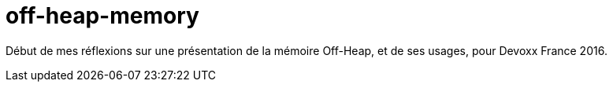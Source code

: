 = off-heap-memory

Début de mes réflexions sur une présentation de la mémoire Off-Heap, et de ses usages, pour Devoxx France 2016.
